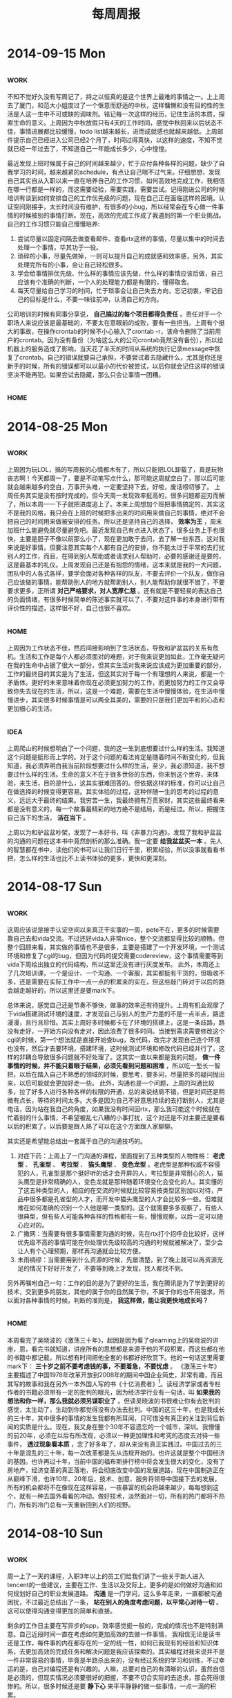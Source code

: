 #+TITLE: 每周周报
#+TAGS: work(w) home(h)
#+TAGS: idea(i) inspiration(p)

* 2014-09-15 Mon
** 																	   :work:
不知不觉好久没有写周记了，持之以恒真的是这个世界上最难的事情之一。上上周去了厦门，和范大小姐度过了一个惬意而舒适的中秋，这样慵懒和没有目的性的生活是人这一生中不可或缺的调味剂。铭记每一次这样的经历，记住生活的本质，探索生命的意义。上周因为中秋放假只有4天的工作时间，感觉中秋回来以后状态不佳，事情进展都比较缓慢，todo list越来越长，进而成就感也就越来越低。上周邮件提示自己已经进入公司已经2个月了，时间过得真快，以这样的速度，不知不觉就已经一年过去了，不知道自己一年能成长多少，心中惶惶。

最近发现上班时候属于自己的时间越来越少，忙于应付各种各样的问题，缺少了自我学习的时间，越来越紧的schedule，有点让自己喘不过气来。仔细想想，发现自己其实自从入职以来一直在培养自己的工作习惯，如何高效地完成工作，我相信在哪一行都是一样的，而这需要经验，需要实践，需要尝试。记得刚进公司的时候培训有谈到如何安排自己的工作优先级的问题，现在自己正在面临这样的困境。认证空间刚接手，太长时间没有维护，有很多的小bug，所以经常会在专心做一件事情的时候被别的事情打断。现在，高效的完成工作成了我遇到的第一个职业挑战。自己的工作习惯只能自己慢慢培养:
1) 尝试尽量以固定间隔去做查看邮件、查看rtx这样的事情，尽量以集中的时间去处理一个事情，毕其功于一役。
2) 琐碎的小事，尽量先做掉，一则可以提升自己的成就感和效率感，另外，其实处理完所有的小事，会让自己轻松很多。
3) 学会给事情排优先级、什么样的事情应该先做，什么样的事情应该后做，自己应该有个准确的判断，一个人的处理能力都是有限的，懂得取舍。
4) 每天尽量给自己学习的时间，忙于琐事会让自己失去方向，忘记初衷，牢记自己的目标是什么，不要一味往前冲，认清自己的方向。

公司培训的时候有同事分享说， *自己搞过的每个项目都得负责任* 。责任对于一个职场人来说应该是最基础的，不要太在意眼前的成败，要有一些担当。上周有个挺大的事故，在操作crontab的时候不小心输入了crontab -r，该命令删除了当前用户的crontab。因为没有备份（为啥这么大的公司crontab竟然没有备份），所以给机器上的服务造成了影响，当天花了半天的时间从系统的执行记录message中恢复了crontab。自己的错误就要自己承担，不要尝试着去隐藏什么，尤其是你还是新手的时候，所有的错误都可以以最小的代价被尝试，以后你就会记住这样的错误坚决不能再犯。如果尝试去隐藏，那么只会让事情一团糟。
** 																	   :home:
* 2014-08-25 Mon
** 																	   :work:
上周因为玩LOL，搞的写周报的心情都木有了，所以只能把LOL卸载了，真是玩物丧志啊！今天都周一了，要是不动笔写点什么，那可能这周就空白了，那以后可能就会越来越多的空白，万事开头难，一定要坚持下去，好啦，废话唠叨够了。
上周任务其实是没有按时完成的，但今天周一发现效率挺高的，很多问题都迎刃而解了，所以本周一一下子就把进度追上了。本来上周想加个班把事情搞定的，其实这不是我的风格，我只会在上班的时候把多出来的时间用来做自己的事情，绝对不会把自己的时间用来做被安排的任务。所以还是坚持自己的选择， *效率为王* ，周末加班什么能避免就尽量避免吧。最近发现自己有点进入状态了，很多业务上手也很快，主要是胆子不像以前那么小了，现在更加敢于去问，去了解一些东西，这对我来说是好事情，但要注意其实每个人都有自己的安排，你不能太过于平常的去打扰别人的工作，而且，在得到别人帮助或者请求别人帮助时，必要的感谢还是要的，这是最基本的礼仪。上周发现自己还是有抱怨的情绪，这本来就是我的一大问题，团队中的人各式各样，要学会面对各种各样的队友，不要去评价一个队友，做你自己应该做的事情，能帮助别人的地方就帮助别人，别人能帮助你就很不错了，不要要求更多，正所谓 *对己严格要求，对人宽厚仁慈* 。还有就是不要轻易的表达自己的负面情绪，有很多时候简单的陈述事实就可以了，不要对这件事的本身进行带有评价性的描述，这样很不好，自己也很不喜欢。

** 																	   :home:
上周因为工作状态不佳，然后间接影响到了生活状态，导致和驴盆盆的关系有危机。生活和工作是每个人都必须面对的难题，对于我来说更加如此，工作毫无疑问在我的生命中占据了很大一部分，但其实生活对我来说应该成为更加重要的部分，工作的最终目的其实是为了生活，但这其实对于每一个有理想的人来说，都是一个矛盾体。更好的未来意味着你现在必须更加努力的工作，而更加努力的工作又会导致你失去现在的生活，所以，这是一个难题，需要在生活中慢慢体验，在生活中慢慢进步，其实很多时候事情是可以两全其美的，需要的只是我们更加平和的心态和更加细心的生活。

** 																	   :idea:
上周爬山的时候想明白了一个问题，我的这一生到底想要过什么样的生活。我知道这个问题是挺形而上学的。对于这个问题的看法肯定是随着时间不断变化的，但我知道，我必须弄明白我当前阶段想要过什么样的生活，至少，我必须知道，我不想要过什么样的生活。生命的意义不在于很多世俗的东西，你来到这个世界，来体验，来生活，目的是什么，这其实挺难回答的。但依据这样的标准，你可以让自己在做选择的时候变得更容易。其实体验的过程，这种伴随一生的思考的过程的意义，远远大于最终的结果。我穷苦一生，我最终拥有万贯家财，其实这些最终看来都是没有意义的，每一个故事最精彩的地方绝不是结局，而是经过。所以，把握住自己当下的生活， *活在当下* 。

上周以为和驴盆盆吵架，发现了一本好书，叫《非暴力沟通》。发现了我和驴盆盆的沟通的问题在这本书中竟然剖析的那么准确。我一定要 *给我盆盆买一本* 。先人的智慧都在书中，读他们的书可以让我们日行千里，积累经验，所以没事就看看书把，怎么样的生活也比不上读书体验的更多，更快和更深刻。

* 2014-08-17 Sun
** 																	   :work:
这周应该说是接手认证空间以来真正干实事的一周，pete不在，更多的时候需要靠自己去和vida交流。不过还好vida人非常nice，整个交流都显得比较的顺畅。但整个回顾来看，其实做的事情也不是很多，主要是搭建了一个开发环境，一个测试环境和修复了cgi的bug，但因为代码的提交需要codereview，这个事情需要等到vida下周给出独立的代码结构，所以这里还没有进行灰度发布。
此外，本周还上了几次培训课，一个是设计、一个沟通、一个客服，其实都挺有干货的，但吸收不多，还是需要在实际工作中一点一点的积累来的实在，但这些敲门砖对于以后的路会越走越好的，所以这里还是要mark下。

总体来说，感觉自己还是节奏不够快，做事的效率还有待提升。上周有机会观摩了下vida搭建测试环境的速度，才发现自己与别人的生产力差的不是一点半点，路途漫漫，且行且珍惜。其实上周好多时候都卡在了环境的搭建上，这是一条歧路，路没有走好，一开始方向没有走对，因此浪费了很多时间。当接到需求需要修改这个cgi的时候，第一个想法就是直接开始查bug，改代码，改完才发现自己连个环境也没有，然后才去要环境，搭建环境，这时候测试环境和修改代码已经并行了，这样的非耦合导致很多问题就不好处理了。这其实一直以来都是我的问题， *做一件事情的时候，并不能只着眼于结果，必须先看到问题和困难* ，所以吃一堑长一智把，以后在踏入自己不熟悉的领域的时候，要思考，要多问，尽量把多的疑问抛出来，以后可能就会更加好走一些。
此外，沟通也是一个问题，上周的沟通比较多，拉了好多人进行各种各样的权限的开通，总的来说结局不错，但是时间还是稍微有点长，等待的时间太多。大多是因为自己不好意思持续的去打断别人，尤其是电话，因为站在我自己的角度，如果我没有时间回rtx，那么我可能这个时候就在忙着别的什么事情，不希望被乱七八糟的小事打扰，这个对还是不对主要还是要看以后的积累了，以后要是跟人熟了可以在这个方面跟人家聊聊。

其实还是希望能总结出一套属于自己的沟通技巧的。
1. 对症下药：上周上了一门沟通的课程，里面提到了五种类型的人物性格： *老虎型* 、 *孔雀型* 、 *考拉型* 、 *猫头鹰型* 、 *变色龙型* 。老虎型是那种权威不容侵犯的人，孔雀型是那个挺好听的话才会开屏的人，考拉型是非常耐心的人，猫头鹰型是非常精确的人，变色龙就是那种随着环境变化会变化的人。其实懂的了这五种类型的人，相应的在交流的时候就比较容易按类型区别加以对待，产品中很多都是孔雀型的人才，而开发中猫头鹰型的人才会比较多一些。但难就难在如何准确的识别一个人他是哪一类型的。这个就需要多多观察了，有些人很典型，但有些人可能各种各样的性格都有一些，慢慢观察，以后一定可以随心应对的。
2. 广撒网：当需要有很多事情需要沟通的时候，先在rtx打个招呼会比较好，这样优先级不高的事情可能在你处理优先级较高的沟通的时候就被解决了，至少会让人有个心理预期，那样再沟通就会比较方便。
3. 未雨绸缪：当需要用到什么资源的时候，先屡清楚，到了晚上就可以再资源充足的情况下好好开发了，不要等到晚上才发现，找人都找不到。

另外再嘱咐自己一句：工作的目的是为了更好的生活，我在腾讯是为了学到更好的技术，交到更多的朋友，其他的属于你的自然属于你，不属于你的也不用强求，所以面对各种事情的时候，判断的准则是， *我这样做，能让我更快地成长吗？*

** 																	   :home:
本周看完了吴晓波的《激荡三十年》，起因是因为看了qlearning上的吴晓波的讲座，恩，看完书就知道，讲座所有的思想都是来源于他的不段积累，而这些都在他的书籍中都记载，所以想有时间把他全套的书都好好欣赏下。他的一句话这里需要mark下： *三十岁之前不要考虑钱的事，不要着急，不要忧虑* 。
《激荡三十年》主要描述了中国1978年改革开放到2008年的期间中国企业简史，非常有趣，而且其写的故事和我在另外一本外国人写的书《十亿消费者》[fn:1]。读经济学家或者专栏作者的书籍必须带有一定的批判的眼光，因为经济学行业有一句话，叫 *如果我的想法和你一样，那么我就必须另谋职业了* 。但读吴晓波的书很难让你有去批判的感觉，太生动了，生动到你都觉得没有办法去批判。中国的这三十年，也是我成长的三十年，其中很多的事情的发生我都有所耳闻，只可惜没有真正的关注到背后新闻的实质是什么。现在，我又身在整个30年不容遗忘的一个城市，深圳。我懵懂的前20年，必须在以后有所改观，必须以一种更加理性和考究的态度去对待一些事件， *透过现象看本质* ，念了好多年了，却从来没有真正实践过。中国过去的三十年是混乱的三十年，每一次改革都是先从违规开始的。也许这就是整个中国经济的基因。也许再过十年，当前中国的福布斯排行榜中将会发生很大的变化，没有了房地产，经济变革的真正落地，将会彻底改变中国的发展道路，现在中国制造正在从巅峰下滑，也许10年、20年后，技术、创意、服务将领导中国接下去的发展，所有的机会都将不在像现在这样容易，一夜暴富的机会将越来越少，每每想到这个，就有一种去国外看看的冲动。做好技术，淡然面对一切，所有的热门都将不热门，所有的冷门总有一天重新回到人们的视野。
* 2014-08-10 Sun
** 																	   :work:
周一上了一天的课程，入职3年以上的员工们给我们讲了一些关于新人进入tencent的一些建议，主要在工作、生活以及交际上，更多的是如何做好沟通和如何规划好自己的职业发展道路。 *沟通* 是一门学问，这么多年走来，一直都被沟通困扰，不过最近总结出了一条， *站在别人的角度考虑问题，以平常心对待一切* 。这可以使得沟通变得更加的简单和直接。

剩余的工作日主要在写异步的spp，效率感觉挺一般的，完成的情况也不是特别满意。自己近段时间一直在考虑如何更加高效的去做一件事情，  我相信无论是读书还是工作，每件事的内在都存在的一定的统一性，如何已我现有的经验和知识体系，去更加高效的完成任务和解决问题是我应该探索的。其实编程对我来说并不是一件非常容易的事情，毕竟是半路杀出来的，没有经过系统的学习和训练，不过幸运的是，自己对编程还是有兴趣的。人嘛，总要对自己的有清晰的认识，虽然自信是必须的，但现实情况必须要很好的把握，不要不切合实际的去追求，那会死得很惨的。所以，很多时候还是要 *静下心* 来平平静静的做一些事情，一点一滴的积累。

本周算是入职一个月了，peter还特地找我聊了聊，其实发现聊的时候主要说话的还是我，哎，还是担心冷场，所以自己哗啦啦的说个没完，不过感觉自己现在还是挺明白自己的目标的： *强化自己的专业知识，丰富自己的业余视野* 。总体来说这一个月过得还挺不错的，和组里的同事们比较熟，所以也能更加平等的交流，比实习的时候好多了，那时候更多的还是太过于小看自己了。其实，每次交流的时候， *人与人之间的平等性* 对于正常的交流很重要，每次不敢或者不能好好交流，就是要么太高看自己了，要么就是太高看别人了，原因无非这几种。

** 																	   :home:
这几个周末过的其实挺一般的，主要还是感觉心态还是不太好，没有一颗平常心。不过这几个周末，跑步、看书的生活其实挺享受的。或许是因为太着急于钱的事儿了，这真是急不来的事情，准备好自己，该来的总会来的，所以 prepare myself！

** 																	   :idea:
1) 为啥安踏不做智能硬件呢？类似NIKE+这样的东西，屌丝的中国就需要屌丝的NIKE+啊。
2) 众筹开一个阅读空间，按月交钱

* Footnotes

[fn:1] 
感谢驴盆盆


